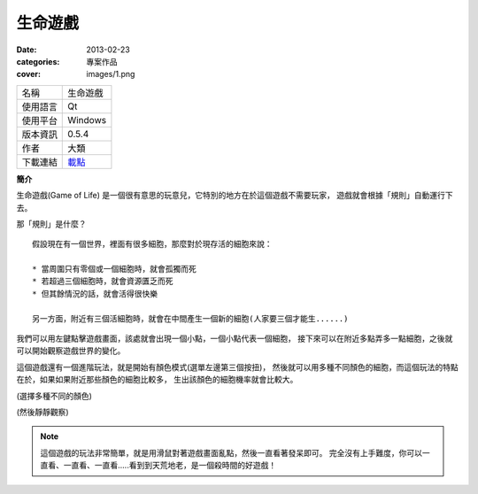 生命遊戲
##################

:date: 2013-02-23
:categories: 專案作品
:cover: images/1.png

.. image:: images/1.png 
    :alt: gameoflife.png
     
============= ===========================================================
 名稱          生命遊戲
 使用語言      Qt
 使用平台      Windows
 版本資訊      0.5.4
 作者          大類
 下載連結      `載點 <files/gameoflife.exe>`_
============= ===========================================================

**簡介**

生命遊戲(Game of Life) 是一個很有意思的玩意兒，它特別的地方在於這個遊戲不需要玩家，
遊戲就會根據「規則」自動運行下去。

那「規則」是什麼？

::

    假設現在有一個世界，裡面有很多細胞，那麼對於現存活的細胞來說：

    * 當周圍只有零個或一個細胞時，就會孤獨而死
    * 若超過三個細胞時，就會資源匱乏而死
    * 但其餘情況的話，就會活得很快樂

    另一方面，附近有三個活細胞時，就會在中間產生一個新的細胞(人家要三個才能生......)

我們可以用左鍵點擊遊戲畫面，該處就會出現一個小點，一個小點代表一個細胞，
接下來可以在附近多點弄多一點細胞，之後就可以開始觀察遊戲世界的變化。



這個遊戲還有一個進階玩法，就是開始有顏色模式(選單左邊第三個按扭)，
然後就可以用多種不同顏色的細胞，而這個玩法的特點在於，如果如果附近那些顏色的細胞比較多，
生出該顏色的細胞機率就會比較大。

.. image:: images/2.png 
    :alt: gameoflife-color.png

(選擇多種不同的顏色)

.. image:: images/3.png
    :alt: gameoflife-color2.png

(然後靜靜觀察)

.. note::

    這個遊戲的玩法非常簡單，就是用滑鼠對著遊戲畫面亂點，然後一直看著發呆即可。
    完全沒有上手難度，你可以一直看、一直看、一直看.....看到到天荒地老，是一個殺時間的好遊戲！
